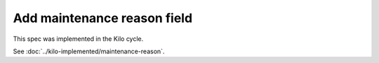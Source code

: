..
 This work is licensed under a Creative Commons Attribution 3.0 Unported
 License.

 http://creativecommons.org/licenses/by/3.0/legalcode

============================
Add maintenance reason field
============================

This spec was implemented in the Kilo cycle.

See :doc:`../kilo-implemented/maintenance-reason`.
